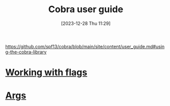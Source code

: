 :PROPERTIES:
:ID:       dc548b9f-2850-449a-aa96-cab6f2ba891a
:END:
#+title: Cobra user guide
#+date: [2023-12-28 Thu 11:29]
#+startup: overview

https://github.com/spf13/cobra/blob/main/site/content/user_guide.md#using-the-cobra-library
* [[id:c167486b-a6f6-49ef-b8cf-4de87a893c07][Working with flags]]
* [[id:06ee9618-b921-4595-8f2e-0210abfa0c68][Args]]
